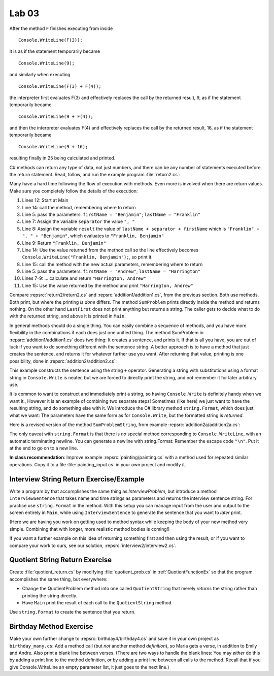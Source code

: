 Lab 03
====================================================


After the method ``F``
finishes executing from inside ::

	Console.WriteLine(F(3));

it is as if the statement temporarily became ::

	Console.WriteLine(9);

and similarly when executing ::

	Console.WriteLine(F(3) + F(4)); 

the interpreter first evaluates F(3) and effectively replaces the
call by the returned result, 9, as if the statement temporarily
became ::

	Console.WriteLine(9 + F(4));


and then the interpreter evaluates F(4) and effectively replaces
the call by the returned result, 16, as if the statement
temporarily became ::

	Console.WriteLine(9 + 16);

resulting finally in 25 being calculated and printed.

C# methods can return any type of data, not just numbers, and
there can be any number of statements executed before the return
statement. Read, follow, and run the example program
:file:`return2.cs`:



Many have a hard time following the flow of execution with methods.
Even more is involved when there are return values.  
Make sure you completely follow the details of the execution:

#. Lines 12: Start at Main

#. Line 14: call the method, remembering where to return

#. Line 5: pass the parameters: ``firstName = "Benjamin"``;
   ``lastName = "Franklin"``

#. Line 7: Assign the variable ``separator`` the value ``", "``

#. Line 8: Assign the variable ``result`` the value of 
   ``lastName + separator + firstName`` which is  
   ``"Franklin" + ", " + "Benjamin"``, which evaluates to
   ``"Franklin, Benjamin"``

#. Line 9: Return ``"Franklin, Benjamin"``

#. Line 14: Use the value returned from the method call so the line
   effectively becomes  ``Console.WriteLine("Franklin, Benjamin");``, 
   so print it.

#. Line 15: call the method with the new actual parameters,
   remembering where to return

#. Line 5: pass the parameters: ``firstName = "Andrew"``;
   ``lastName = "Harrington"``

#. Lines 7-9: ... calculate and return ``"Harrington, Andrew"``

#. Line 15: Use the value returned by the method and print
   ``"Harrington, Andrew"``

Compare :repsrc:`return2/return2.cs` and :repsrc:`addition1/addition1.cs`, 
from the previous
section. Both use methods. Both print, but where the printing *is
done* differs. The method ``SumProblem`` prints directly inside
the method and returns nothing. On the other hand
``LastFirst`` does not print anything but returns a string. The
caller gets to decide what to do with the returned string, and above it is
printed in ``Main``.

.. index:: example; addition2.cs
   addition2.cs example
   
In general methods should do a single thing.
You can easily combine a sequence of methods, and you have more
flexibility in the combinations
if each does just one unified thing.  The method
SumProblem in :repsrc:`addition1/addition1.cs` does two thing:  
It creates a sentence,
and prints it.  If that is all you have, you are out of luck if you want
to do something different with the sentence string.  A better approach is
to have a method that just creates the sentence, and returns it for
whatever further use you want.  After returning that value,
printing is one possibility, done in
:repsrc:`addition2/addition2.cs`:

.. :: ../../examples/introcs/addition2/addition2.cs

This example constructs the sentence using the string ``+`` operator.
Generating a string with substitutions using a format string 
in ``Console.Write`` is neater, but 
we are forced to directly print the string,
and not remember it for later arbitrary use.  

.. index:: string; Format
   Format method for string

.. _string-format:
   
It is common to want to construct and immediately print a string,
so having ``Console.Write`` is definitely handy when we want it.,
However it is an example of combining two separate steps!  Sometimes
(like here) we just want to have the resulting string, and do something else
with it.  We introduce 
the C# library method  ``string.Format``, which does just what we want:  
The parameters
have the same form as for ``Console.Write``, but the formatted string is
*returned*.

Here is a revised version of the method ``SumProblemString``, 
from example :repsrc:`addition2a/addition2a.cs`:

.. :: ../../examples/introcs/addition2a/addition2a.cs
   :start-after: chunk
   :end-before: chunk
   :dedent: 3

The only caveat with ``string.Format`` is that
there is *no* special method corresponding to ``Console.WriteLine``,
with an automatic terminating newline.
You can generate a newline with string.Format:  Remember the
escape code ``"\n"``.  Put it at the end to go on to a new line.


**In class recommendation**:  Improve example :repsrc:`painting/painting.cs`
with a method used for repeated similar operations.  
Copy it to a file :file:`painting_input.cs` in your
own project and modify it.

.. _InterviewStringEx:
	
Interview String Return Exercise/Example
------------------------------------------

Write a program by that accomplishes the same thing as
`InterviewProblem`, but introduce a method 
``InterviewSentence`` that takes name
and time strings as parameters and returns the interview sentence string.
For practice use ``string.Format`` in the method.  
With this setup you can manage input from the user and output to the
screen entirely in ``Main``, while using ``InterviewSentence`` to generate
the sentence that you want to *later* print. 

(Here we are having you work on getting used to 
method syntax while keeping the
body of your new method very simple.  Combining that with longer, more
realistic method bodies is coming!)

If you want a further example on this idea of returning 
something first and then using the result, 
or if you want to compare your work to ours,
see our solution, :repsrc:`interview2/interview2.cs`.
	
.. _QuotientStringEx:
	
Quotient String Return Exercise
---------------------------------

Create :file:`quotient_return.cs` by modifying :file:`quotient_prob.cs` in
:ref:`QuotientFunctionEx` so that the program accomplishes the same
thing, but everywhere: 

* Change the QuotientProblem method into one
  called ``QuotientString`` that merely *returns* the string rather
  than printing the string directly. 
* Have ``Main`` print
  the result of each call to the ``QuotientString`` method.

Use ``string.Format`` to create the sentence that you return.


Birthday Method Exercise
---------------------------

Make your own further change to :repsrc:`birthday4/birthday4.cs` and save it in your
own project as 
``birthday_many.cs``: Add a method call
(but *not* another method *definition*), so Maria gets a verse, in
addition to Emily and Andre. Also print a blank line between
verses. (There are two ways to handle the blank lines: 
You may *either* do this by adding a print line to the
method definition, *or* by adding a print line between all calls to
the method.  Recall that if you give Console.WriteLine an empty
parameter list, it just goes to the next line.)